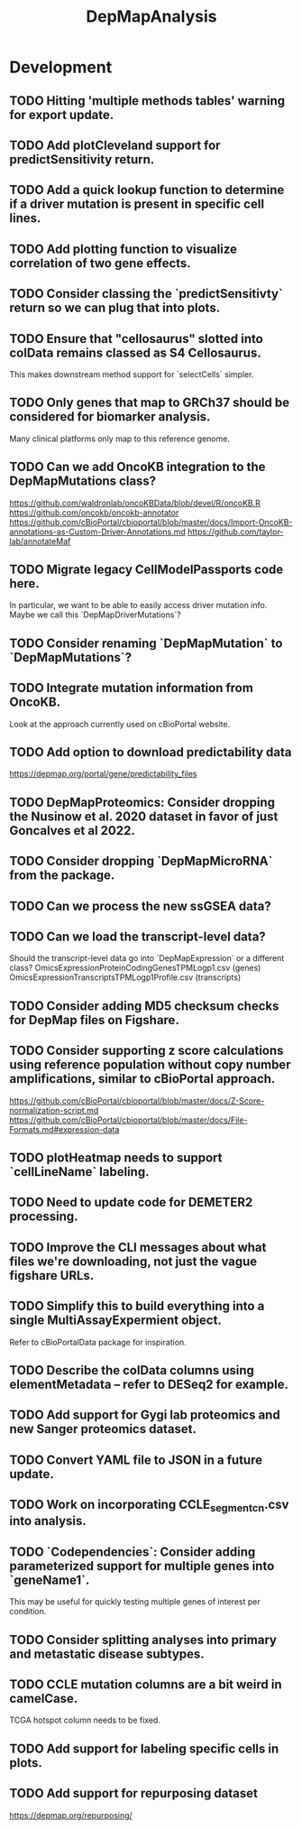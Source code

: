 #+TITLE: DepMapAnalysis
#+STARTUP: content
* Development
** TODO Hitting 'multiple methods tables' warning for export update.
** TODO Add plotCleveland support for predictSensitivity return.
** TODO Add a quick lookup function to determine if a driver mutation is present in specific cell lines.
** TODO Add plotting function to visualize correlation of two gene effects.
** TODO Consider classing the `predictSensitivty` return so we can plug that into plots.
** TODO Ensure that "cellosaurus" slotted into colData remains classed as S4 Cellosaurus.
    This makes downstream method support for `selectCells` simpler.
** TODO Only genes that map to GRCh37 should be considered for biomarker analysis.
    Many clinical platforms only map to this reference genome.
** TODO Can we add OncoKB integration to the DepMapMutations class?
    https://github.com/waldronlab/oncoKBData/blob/devel/R/oncoKB.R
    https://github.com/oncokb/oncokb-annotator
    https://github.com/cBioPortal/cbioportal/blob/master/docs/Import-OncoKB-annotations-as-Custom-Driver-Annotations.md
    https://github.com/taylor-lab/annotateMaf
** TODO Migrate legacy CellModelPassports code here.
    In particular, we want to be able to easily access driver mutation info.
    Maybe we call this `DepMapDriverMutations`?
** TODO Consider renaming `DepMapMutation` to `DepMapMutations`?
** TODO Integrate mutation information from OncoKB.
    Look at the approach currently used on cBioPortal website.
** TODO Add option to download predictability data
    https://depmap.org/portal/gene/predictability_files
** TODO DepMapProteomics: Consider dropping the Nusinow et al. 2020 dataset in favor of just Goncalves et al 2022.
** TODO Consider dropping `DepMapMicroRNA` from the package.
** TODO Can we process the new ssGSEA data?
** TODO Can we load the transcript-level data?
    Should the transcript-level data go into `DepMapExpression` or a different class?
    OmicsExpressionProteinCodingGenesTPMLogp1.csv (genes)
    OmicsExpressionTranscriptsTPMLogp1Profile.csv (transcripts)
** TODO Consider adding MD5 checksum checks for DepMap files on Figshare.
** TODO Consider supporting z score calculations using reference population without copy number amplifications, similar to cBioPortal approach.
    https://github.com/cBioPortal/cbioportal/blob/master/docs/Z-Score-normalization-script.md
    https://github.com/cBioPortal/cbioportal/blob/master/docs/File-Formats.md#expression-data
** TODO plotHeatmap needs to support `cellLineName` labeling.
** TODO Need to update code for DEMETER2 processing.
** TODO Improve the CLI messages about what files we're downloading, not just the vague figshare URLs.
** TODO Simplify this to build everything into a single MultiAssayExpermient object.
    Refer to cBioPortalData package for inspiration.
** TODO Describe the colData columns using elementMetadata -- refer to DESeq2 for example.
** TODO Add support for Gygi lab proteomics and new Sanger proteomics dataset.
** TODO Convert YAML file to JSON in a future update.
** TODO Work on incorporating CCLE_segment_cn.csv into analysis.
** TODO `Codependencies`: Consider adding parameterized support for multiple genes into `geneName1`.
    This may be useful for quickly testing multiple genes of interest per condition.
** TODO Consider splitting analyses into primary and metastatic disease subtypes.
** TODO CCLE mutation columns are a bit weird in camelCase.
    TCGA hotspot column needs to be fixed.
** TODO Add support for labeling specific cells in plots.
** TODO Add support for repurposing dataset
    https://depmap.org/repurposing/
